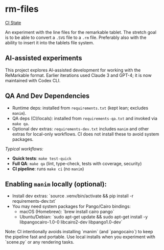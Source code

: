 * rm-files

[[https://img.shields.io/github/actions/workflow/status/jacob414/rm-files/ci.yml?branch=main&label=CI][CI State]]

An experiment with the line files for the remarkable tablet. The
stretch goal is to be able to convert a =.SVG= file to a =.rm=
file. Preferably also with the ability to insert it into the tablets
file system.

** AI-assisted experiments

This project explores AI-assisted development for working with the
ReMarkable format. Earlier iterations used Claude 3 and GPT-4; it is
now maintained with Codex CLI.

** QA And Dev Dependencies

- Runtime deps: installed from =requirements.txt= (kept lean; excludes
  =manim=).
- QA deps (CI/locals): installed from =requirements-qa.txt= and
  invoked via =make qa=.
- Optional dev extras: =requirements-dev.txt= includes =manim= and
  other extras for local-only workflows. CI does not install these to
  avoid system packages.

/Typical workflows:/

- *Quick tests*: =make test-quick=
- *Full QA*: =make qa= (lint, type-check, tests with coverage, security)
- *CI pipeline*: runs =make ci= (no =manim=)

** Enabling =manim= locally (optional):

- Install dev extras: `source .venv/bin/activate && pip install -r requirements-dev.txt`
- You may need system packages for Pango/Cairo bindings:
  - macOS (Homebrew): `brew install cairo pango`
  - Ubuntu/Debian: `sudo apt-get update && sudo apt-get install -y libpangocairo-1.0-0 libcairo2-dev libpango1.0-dev`

Note: CI intentionally avoids installing `manim` (and `pangocairo`) to
keep the pipeline fast and portable. Use local installs when you
experiment with `scene.py` or any rendering tasks.
